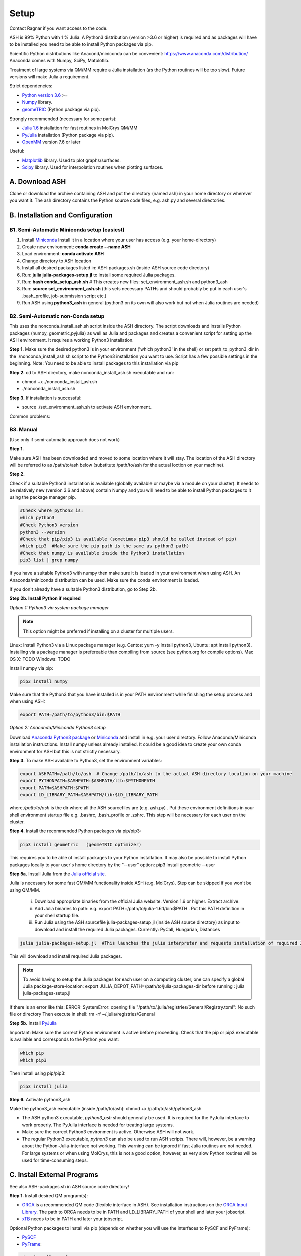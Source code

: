 .. raw:: html

     <style> .red {color:#aa0060; font-weight:bold; font-size:16px} </style>

.. role:: red

Setup
======================================
Contact Ragnar if you want access to the code.

ASH is 99% Python with 1 % Julia.
A Python3 distribution (version >3.6 or higher) is required and as packages will have to be installed you need to be able to
install Python packages via pip.

Scientific Python distributions like Anacond/miniconda can be convenient: https://www.anaconda.com/distribution/
Anaconda comes with Numpy, SciPy, Matplotlib.

Treatment of large systems via QM/MM require a Julia installation (as the Python routines will be too slow).
Future versions will make Julia a requirement.

Strict dependencies:

* `Python version 3.6 <https://www.python.org>`_ >=
* `Numpy <https://numpy.org>`_ library.
* `geomeTRIC <https://github.com/leeping/geomeTRIC>`_ (Python package via pip).

Strongly recommended (necessary for some parts):

* `Julia 1.6 <https://julialang.org/downloads>`_ installation for fast routines in MolCrys QM/MM
* `PyJulia <https://pyjulia.readthedocs.io/en/latest/>`_ installation (Python package via pip).
* `OpenMM <http://openmm.org>`_ version 7.6 or later

Useful:

* `Matplotlib <https://matplotlib.org>`_ library. Used to plot graphs/surfaces.
* `Scipy <https://www.scipy.org>`_ library. Used for interpolation routines when plotting surfaces.




##############################################
A. Download ASH
##############################################
Clone or download the archive containing ASH and put the directory (named ash) in your home directory or wherever you want it. The ash directory contains the Python source code files, e.g. ash.py and several directories.


##################################################
B. Installation and Configuration
##################################################


*****************************************************
B1. Semi-Automatic Miniconda setup (easiest)
*****************************************************

1. Install `Miniconda <https://docs.conda.io/en/latest/miniconda.html>`_  Install it in a location where your user has access (e.g. your home-directory)
2. Create new environment: **conda create --name ASH**
3. Load environment: **conda activate ASH**
4. Change directory to ASH location 
5. Install all desired packages listed in: ASH-packages.sh (inside ASH source code directory)
6. Run: **julia julia-packages-setup.jl** to install some required Julia packages.
7. Run: **bash conda_setup_ash.sh** # This creates new files: set_environment_ash.sh and python3_ash
8. Run: **source set_environment_ash.sh**  (this sets necessary PATHs and should probably be put in each user's .bash_profile, job-submission script etc.)

9. Run ASH using **python3_ash** in general (python3 on its own will also work but not when Julia routines are needed)

*****************************************************
B2. Semi-Automatic non-Conda setup
*****************************************************


This uses the nonconda_install_ash.sh script inside the ASH directory.
The script downloads and installs Python packages (numpy, geometric,pyjulia) as well as Julia and packages and creates a convenient script for setting up the ASH environment. It requires a working Python3 installation.

**Step 1.** Make sure the desired python3 is in your environment ('which python3' in the shell) or set path_to_python3_dir in the ./nonconda_install_ash.sh script to the Python3 installation you want to use. Script has a few possible settings in the beginning.
Note: You need to be able to install packages to this installation via pip 

**Step 2.** cd to ASH directory, make nonconda_install_ash.sh executable and run: 

- chmod +x ./nonconda_install_ash.sh
- ./nonconda_install_ash.sh

**Step 3.** If installation is successful:

- source ./set_environment_ash.sh    to activate ASH environment.

Common problems:




*****************************************************
B3. Manual
*****************************************************

(Use only if semi-automatic approach does not work)

**Step 1.** 

Make sure ASH has been downloaded and moved to some location where it will stay.
The location of the ASH directory will be referred to as /path/to/ash below (substitute /path/to/ash for the actual loction on your machine).

**Step 2.** 

Check if a suitable Python3 installation is available (globally available or maybe via a module on your cluster). It needs to be relatively new (version 3.6 and above) contain Numpy and you will need to be able to install Python packages to it using the package manager pip. 

.. code-block:: shell

    #Check where python3 is:
    which python3
    #Check Python3 version
    python3 --version
    #Check that pip/pip3 is available (sometimes pip3 should be called instead of pip)
    which pip3  #Make sure the pip path is the same as python3 path)
    #Check that numpy is available inside the Python3 installation
    pip3 list | grep numpy


If you have a suitable Python3 with numpy then make sure it is loaded in your environment when using ASH.
An Anaconda/miniconda distribution can be used. Make sure the conda environment is loaded.

If you don't already have a suitable Python3 distribution, go to Step 2b.


**Step 2b. Install Python if required** 

*Option 1: Python3 via system package manager*

.. note:: This option might be preferred if installing on a cluster for multiple users.

Linux: Install Python3 via a Linux package manager (e.g. Centos: yum -y install python3, Ubuntu: apt install python3).
Installing via a package manager is prefereable than compiling from source (see python.org for compile options).
Mac OS X: TODO
Windows: TODO

Install numpy via pip:

.. code-block:: shell

    pip3 install numpy


Make sure that the Python3 that you have installed is in your PATH environment while finishing the setup process and when using ASH:

.. code-block:: shell

    export PATH=/path/to/python3/bin:$PATH



*Option 2: Anaconda/Miniconda Python3 setup*

Download `Anaconda Python3 package <https://www.anaconda.com/products/individual>`_ or `Miniconda <https://docs.conda.io/en/latest/miniconda.html>`_ and install in e.g. your user directory.
Follow Anaconda/Miniconda installation instructions. Install numpy unless already installed. It could be a good idea to create your own conda environment for ASH but this is not strictly necessary.


**Step 3.** To make ASH available to Python3, set the environment variables:

.. code-block:: shell
    
    export ASHPATH=/path/to/ash  # Change /path/to/ash to the actual ASH directory location on your machine
    export PYTHONPATH=$ASHPATH:$ASHPATH/lib:$PYTHONPATH
    export PATH=$ASHPATH:$PATH
    export LD_LIBRARY_PATH=$ASHPATH/lib:$LD_LIBRARY_PATH

where */path/to/ash* is the dir where all the ASH sourcefiles are (e.g. ash.py) .
Put these environment definitions in your shell environment startup file e.g. .bashrc, .bash_profile or .zshrc.
This step will be necessary for each user on the cluster.

**Step 4.** Install the recommended Python packages via pip/pip3:

.. code-block:: shell

    pip3 install geometric   (geomeTRIC optimizer)

This requires you to be able ot install packages to your Python installation. It may also be possible to install Python packages
locally to your user's home directory by the "--user" option:  pip3 install geometric --user



**Step 5a.** Install Julia from the `Julia official site <https://julialang.org/downloads>`_.

Julia is necessary for some fast QM/MM functionality inside ASH (e.g. MolCrys). Step can be skipped if you won't be using QM/MM.

 i) Download appropriate binaries from the official Julia website. Version 1.6 or higher. Extract archive.
 ii) Add Julia binaries to path: e.g. export PATH=/path/to/julia-1.6.1/bin:$PATH . Put this PATH definition in your shell startup file.
 iii) Run Julia using the ASH sourcefile julia-packages-setup.jl (inside ASH source directory) as input to download and install the  required Julia packages. Currently: PyCall, Hungarian, Distances

.. code-block:: shell

    julia julia-packages-setup.jl  #This launches the julia interpreter and requests installation of required Julia packages for ASH.

This will download and install required Julia packages.

.. note:: To avoid having to setup the Julia packages for each user on a computing cluster, one can specify a global Julia package-store-location: export JULIA_DEPOT_PATH=/path/to/julia-packages-dir  before running :  julia julia-packages-setup.jl


If there is an error like this: ERROR: SystemError: opening file "/path/to/.julia/registries/General/Registry.toml": No such file or directory
Then execute in shell: rm -rf ~/.julia/registries/General

**Step 5b.** Install `PyJulia <https://pyjulia.readthedocs.io/en/latest/>`_


:red:`Important:` Make sure the correct Python environment is active before proceeding. Check that the pip or pip3 executable is available and corresponds to the Python you want:

.. code-block:: shell

    which pip
    which pip3

Then install using pip/pip3:

.. code-block:: shell

    pip3 install julia


**Step 6.** Activate python3_ash

Make the python3_ash executable (inside /path/to/ash): chmod +x /path/to/ash/python3_ash

* The ASH python3 executable, *python3_ash* should generally be used. It is required for the PyJulia interface to work properly. The PyJulia interface is needed for treating large systems.

* Make sure the correct Python3 environment is active. Otherwise ASH will not work.

* The regular Python3 executable, *python3*  can also be used to run ASH scripts. There will, however, be a warning about the Python-Julia-interface not working. This warning can be ignored if fast Julia routines are not needed. For large systems or when using MolCrys, this is not a good option, however, as very slow Python routines will be used for time-consuming steps.


#########################################
C. Install External Programs
#########################################

See also ASH-packages.sh in ASH source code directory!

**Step 1.** Install desired QM program(s):

* `ORCA <https://orcaforum.kofo.mpg.de>`_ is a recommended QM code (flexible interface in ASH). See installation instructions on the `ORCA Input Library <https://sites.google.com/site/orcainputlibrary/setting-up-orca>`_. The path to ORCA needs to be in PATH and LD_LIBRARY_PATH of your shell and later your jobscript.
* `xTB <https://xtb-docs.readthedocs.io>`_ needs to be in PATH and later your jobscript.


Optional Python packages to install via pip (depends on whether you will use the interfaces to PySCF and PyFrame):

* `PySCF <http://www.pyscf.org/>`_
* `PyFrame <https://gitlab.com/FraME-projects/PyFraME>`_:


.. code-block:: shell

    pip3 install pyscf       #PySCF QM program
    pip3 install pyframe     #polarizable embedding helper tool

Optional installation of the `Psi4 <http://www.psicode.org/>`_ QM code (if you intend to use it), best done via Conda:

.. code-block:: shell

    conda install psi4 psi4-rt -c psi4


**Step 2.** Optional: Install OpenMM (if needed)

For protein and explict solvation QM/MM in ASH, then the `OpenMM program <http://openmm.org>`_ is used as MM code.
It can be installed using conda.

.. code-block:: shell

    conda install -c conda-forge openmm



#########################################
D. Test ASH
#########################################

Test if things work in general:
python3 /path/to/ash/test_ash.py   #This runs a basic test job using the regular Python interpreter
python3_ash /path/to/ash/test_ash.py   #Using the interpreter with Julia support



Example ASH script to try out with an external QM code (geometry optimization of H2O using ORCA):

.. code-block:: shell

    python3 first-ash-job.py


first-ash-job.py:

.. code-block:: python

    from ash import *

    #Create H2O fragment
    coords="""
    O       -1.377626260      0.000000000     -1.740199718
    H       -1.377626260      0.759337000     -1.144156718
    H       -1.377626260     -0.759337000     -1.144156718
    """
    H2O=Fragment(coordsstring=coords)

    #Defining ORCA-related variables
    orcasimpleinput="! BP86 def2-SVP def2/J tightscf"

    ORCAcalc = ORCATheory(orcadir='/opt/orca_5.0.2', charge=0, mult=1, orcasimpleinput=orcasimpleinput)

    #Geometry optimization
    geomeTRICOptimizer(fragment=H2O, theory=ORCAcalc, coordsystem='tric')


If you get an error message when launching python3_ash that looks like the following:

.. code-block:: text

    File "/home/bjornsson/ash/python3_ash", line 9, in <module>
    sys.exit(main())
    File "/home/bjornsson/.local/lib/python3.8/site-packages/julia/python_jl.py", line 114, in main
    execprog([julia, "-e", script_jl, "--"] + unused_args)
    ...
    FileNotFoundError: [Errno 2] No such file or directory

This means that the Python-Julia interface is not completely working.
Check the following:

1. Is Julia accessible from the shell?, i.e. does typing *julia* in the shell, launch the Julia interpreter ? If not then the PATH to Julia bin dir needs to set: export PATH=/path/to/julia/bin:$PATH
2. Something went wrong in the installation of Julia or PyJulia. Go through these steps again.
3. Make sure you are using the same Python environment you used when you installed things.
4. Set up PyCall for each Julia user environment (this updates ~/.julia dir)

